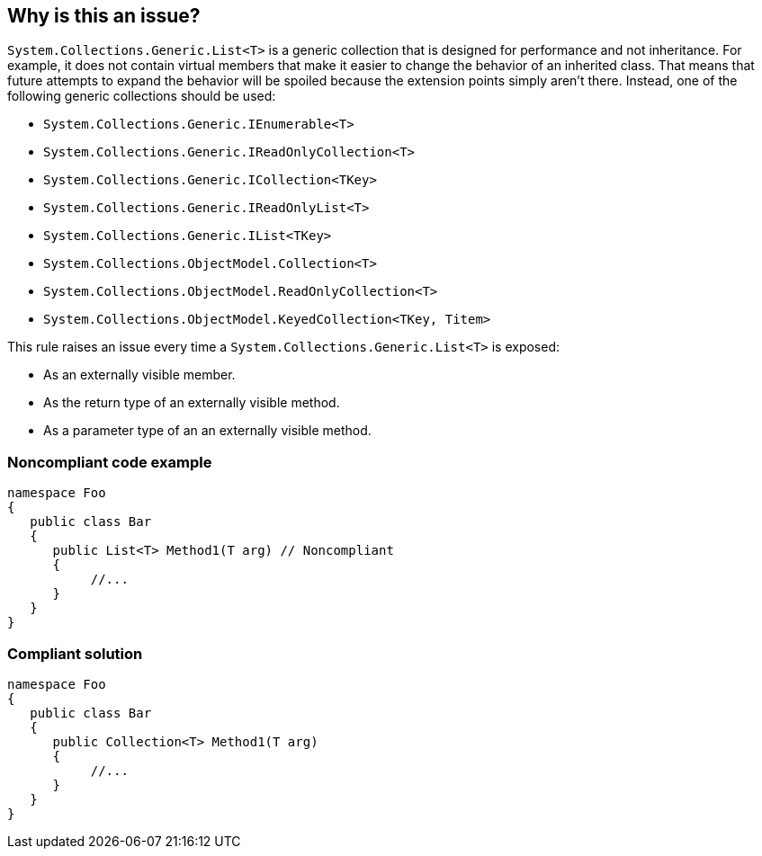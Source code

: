 == Why is this an issue?

``++System.Collections.Generic.List<T>++`` is a generic collection that is designed for performance and not inheritance. For example, it does not contain virtual members that make it easier to change the behavior of an inherited class. That means that future attempts to expand the behavior will be spoiled because the extension points simply aren't there. Instead, one of the following generic collections should be used:

* ``++System.Collections.Generic.IEnumerable<T>++``
* ``++System.Collections.Generic.IReadOnlyCollection<T>++``
* ``++System.Collections.Generic.ICollection<TKey>++``
* ``++System.Collections.Generic.IReadOnlyList<T>++``
* ``++System.Collections.Generic.IList<TKey>++``
* ``++System.Collections.ObjectModel.Collection<T>++``
* ``++System.Collections.ObjectModel.ReadOnlyCollection<T>++``
* ``++System.Collections.ObjectModel.KeyedCollection<TKey, Titem>++``

This rule raises an issue every time a ``++System.Collections.Generic.List<T>++`` is exposed:

* As an externally visible member.
* As the return type of an externally visible method.
* As a parameter type of an an externally visible method.


=== Noncompliant code example

[source,csharp]
----
namespace Foo
{
   public class Bar
   {
      public List<T> Method1(T arg) // Noncompliant
      {
           //...
      }
   }
}
----


=== Compliant solution

[source,csharp]
----
namespace Foo
{
   public class Bar
   {
      public Collection<T> Method1(T arg)
      {
           //...
      }
   }
}
----


ifdef::env-github,rspecator-view[]

'''
== Implementation Specification
(visible only on this page)

=== Message

Refactor this [method|field|property] to use a generic collection designed for inheritance.


=== Highlighting

The generic list declaration


endif::env-github,rspecator-view[]

